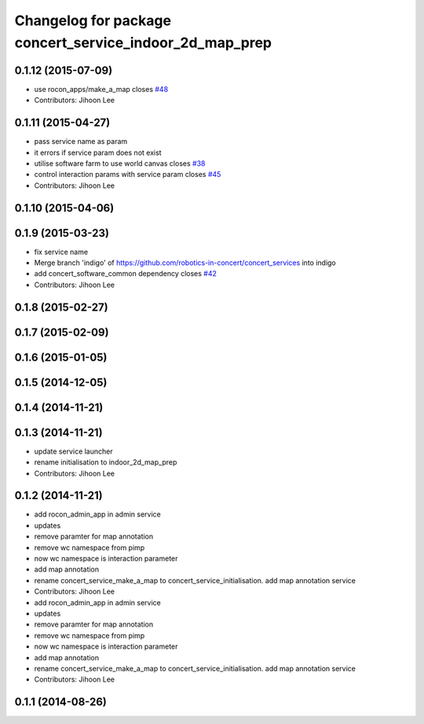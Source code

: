 ^^^^^^^^^^^^^^^^^^^^^^^^^^^^^^^^^^^^^^^^^^^^^^^^^^^^^^^^
Changelog for package concert_service_indoor_2d_map_prep
^^^^^^^^^^^^^^^^^^^^^^^^^^^^^^^^^^^^^^^^^^^^^^^^^^^^^^^^

0.1.12 (2015-07-09)
-------------------
* use rocon_apps/make_a_map closes `#48 <https://github.com/robotics-in-concert/concert_services/issues/48>`_
* Contributors: Jihoon Lee

0.1.11 (2015-04-27)
-------------------
* pass service name as param
* it errors if service param does not exist
* utilise software farm to use world canvas closes `#38 <https://github.com/robotics-in-concert/concert_services/issues/38>`_
* control interaction params with service param closes `#45 <https://github.com/robotics-in-concert/concert_services/issues/45>`_
* Contributors: Jihoon Lee

0.1.10 (2015-04-06)
-------------------

0.1.9 (2015-03-23)
------------------
* fix service name
* Merge branch 'indigo' of https://github.com/robotics-in-concert/concert_services into indigo
* add concert_software_common dependency closes `#42 <https://github.com/robotics-in-concert/concert_services/issues/42>`_
* Contributors: Jihoon Lee

0.1.8 (2015-02-27)
------------------

0.1.7 (2015-02-09)
------------------

0.1.6 (2015-01-05)
------------------

0.1.5 (2014-12-05)
------------------

0.1.4 (2014-11-21)
------------------

0.1.3 (2014-11-21)
------------------
* update service launcher
* rename initialisation to indoor_2d_map_prep
* Contributors: Jihoon Lee

0.1.2 (2014-11-21)
------------------
* add rocon_admin_app in admin service
* updates
* remove paramter for map annotation
* remove wc namespace from pimp
* now wc namespace is interaction parameter
* add map annotation
* rename concert_service_make_a_map to concert_service_initialisation. add map annotation service
* Contributors: Jihoon Lee

* add rocon_admin_app in admin service
* updates
* remove paramter for map annotation
* remove wc namespace from pimp
* now wc namespace is interaction parameter
* add map annotation
* rename concert_service_make_a_map to concert_service_initialisation. add map annotation service
* Contributors: Jihoon Lee

0.1.1 (2014-08-26)
------------------
